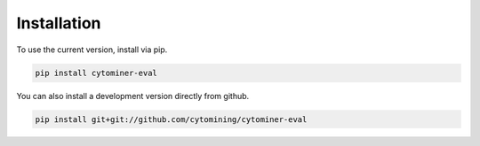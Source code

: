 Installation
==========================================

To use the current version, install via pip.

.. code-block:: bash

   pip install cytominer-eval

You can also install a development version directly from github.

.. code-block:: bash

   pip install git+git://github.com/cytomining/cytominer-eval
